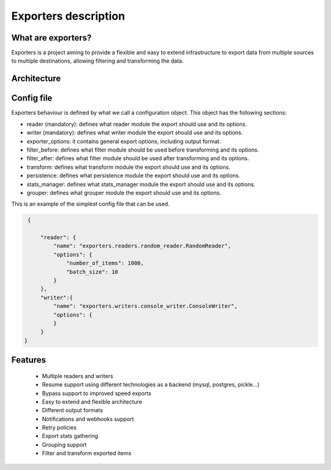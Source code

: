 .. _exporters:

Exporters description
=====================

What are exporters?
-------------------

Exporters is a project aiming to provide a flexible and
easy to extend infrastructure to export data from multiple sources to multiple
destinations, allowing filtering and transforming the data.


Architecture
------------

.. image:: _images/exporters_pipe.png
   :scale: 60 %
   :alt: Exporters architecture
   :align: center


Config file
-----------

Exporters behaviour is defined by what we call a configuration object. This object has the
following sections:

- reader (mandatory): defines what reader module the export should use and its options.
- writer (mandatory): defines what writer module the export should use and its options.
- exporter_options: it contains general export options, including output format.
- filter_before: defines what filter module should be used before transforming and its options.
- filter_after: defines what filter module should be used after transforming and its options.
- transform: defines what transform module the export should use and its options.
- persistence: defines what persistence module the export should use and its options.
- stats_manager: defines what stats_manager module the export should use and its options.
- grouper: defines what grouper module the export should use and its options.

This is an example of the simplest config file that can be used.

.. code-block:: javascript

    {

        "reader": {
            "name": "exporters.readers.random_reader.RandomReader",
            "options": {
                "number_of_items": 1000,
                "batch_size": 10
            }
        },
        "writer":{
            "name": "exporters.writers.console_writer.ConsoleWriter",
            "options": {
            }
        }
   }


Features
--------

    - Multiple readers and writers
    - Resume support using different technologies as a backend (mysql, postgres, pickle...)
    - Bypass support to improved speed exports
    - Easy to extend and flexible architecture
    - Different output formats
    - Notifications and webhooks support
    - Retry policies
    - Export stats gathering
    - Grouping support
    - Filter and transform exported items
